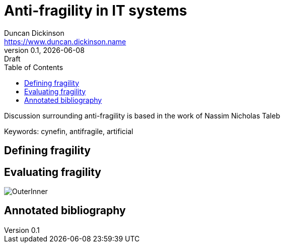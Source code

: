 = Anti-fragility in IT systems
Duncan Dickinson <https://www.duncan.dickinson.name>
v0.1, {localdate}: Draft
:keywords: cynefin, antifragile, artificial
:imagesdir: img/
:toc:

Discussion surrounding anti-fragility is based in the work of Nassim Nicholas Taleb

Keywords: {keywords}

== Defining fragility


== Evaluating fragility

image::OuterInner.jpg[]

== Annotated bibliography
